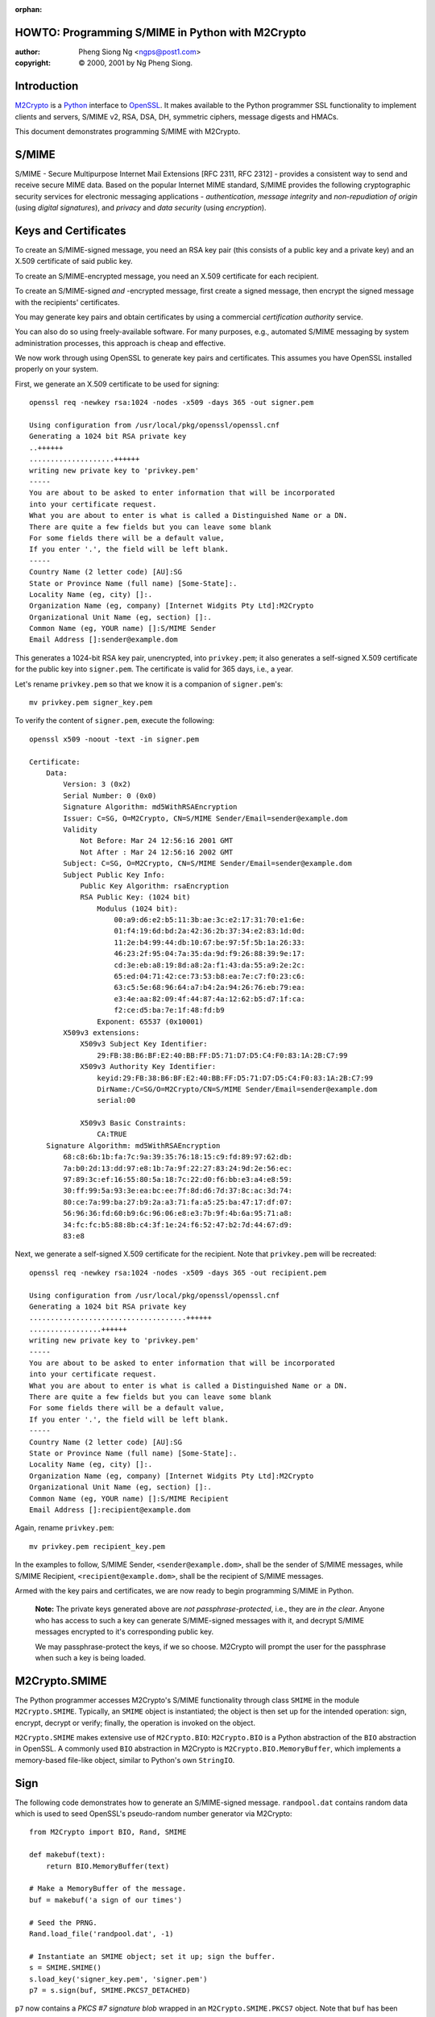 :orphan:

.. _howto-smime:

HOWTO: Programming S/MIME in Python with M2Crypto
=================================================

:author: Pheng Siong Ng <ngps@post1.com>
:copyright: © 2000, 2001 by Ng Pheng Siong.

Introduction
============

`M2Crypto <https://gitlab.com/m2crypto/m2crypto/>`__ is a
`Python <http://www.python.org>`__ interface to
`OpenSSL <http://www.openssl.org>`__. It makes available to the Python
programmer SSL functionality to implement clients and servers, S/MIME
v2, RSA, DSA, DH, symmetric ciphers, message digests and HMACs.

This document demonstrates programming S/MIME with M2Crypto.

S/MIME
======

S/MIME - Secure Multipurpose Internet Mail Extensions [RFC 2311, RFC
2312] - provides a consistent way to send and receive secure MIME data.
Based on the popular Internet MIME standard, S/MIME provides the
following cryptographic security services for electronic messaging
applications - *authentication*, *message integrity* and
*non-repudiation of origin* (using *digital signatures*), and *privacy*
and *data security* (using *encryption*).

Keys and Certificates
=====================

To create an S/MIME-signed message, you need an RSA key pair (this
consists of a public key and a private key) and an X.509 certificate of
said public key.

To create an S/MIME-encrypted message, you need an X.509 certificate for
each recipient.

To create an S/MIME-signed *and* -encrypted message, first create a
signed message, then encrypt the signed message with the recipients'
certificates.

You may generate key pairs and obtain certificates by using a commercial
*certification authority* service.

You can also do so using freely-available software. For many purposes,
e.g., automated S/MIME messaging by system administration processes,
this approach is cheap and effective.

We now work through using OpenSSL to generate key pairs and
certificates. This assumes you have OpenSSL installed properly on your
system.

First, we generate an X.509 certificate to be used for signing::

    openssl req -newkey rsa:1024 -nodes -x509 -days 365 -out signer.pem

    Using configuration from /usr/local/pkg/openssl/openssl.cnf
    Generating a 1024 bit RSA private key
    ..++++++
    ....................++++++
    writing new private key to 'privkey.pem'
    -----
    You are about to be asked to enter information that will be incorporated
    into your certificate request.
    What you are about to enter is what is called a Distinguished Name or a DN.
    There are quite a few fields but you can leave some blank
    For some fields there will be a default value,
    If you enter '.', the field will be left blank.
    -----
    Country Name (2 letter code) [AU]:SG
    State or Province Name (full name) [Some-State]:.
    Locality Name (eg, city) []:.
    Organization Name (eg, company) [Internet Widgits Pty Ltd]:M2Crypto
    Organizational Unit Name (eg, section) []:.
    Common Name (eg, YOUR name) []:S/MIME Sender
    Email Address []:sender@example.dom


This generates a 1024-bit RSA key pair, unencrypted, into
``privkey.pem``; it also generates a self-signed X.509 certificate for
the public key into ``signer.pem``. The certificate is valid for 365
days, i.e., a year.

Let's rename ``privkey.pem`` so that we know it is a companion of
``signer.pem``'s::

    mv privkey.pem signer_key.pem

To verify the content of ``signer.pem``, execute the following::

    openssl x509 -noout -text -in signer.pem

    Certificate:
        Data:
            Version: 3 (0x2)
            Serial Number: 0 (0x0)
            Signature Algorithm: md5WithRSAEncryption
            Issuer: C=SG, O=M2Crypto, CN=S/MIME Sender/Email=sender@example.dom
            Validity
                Not Before: Mar 24 12:56:16 2001 GMT
                Not After : Mar 24 12:56:16 2002 GMT
            Subject: C=SG, O=M2Crypto, CN=S/MIME Sender/Email=sender@example.dom
            Subject Public Key Info:
                Public Key Algorithm: rsaEncryption
                RSA Public Key: (1024 bit)
                    Modulus (1024 bit):
                        00:a9:d6:e2:b5:11:3b:ae:3c:e2:17:31:70:e1:6e:
                        01:f4:19:6d:bd:2a:42:36:2b:37:34:e2:83:1d:0d:
                        11:2e:b4:99:44:db:10:67:be:97:5f:5b:1a:26:33:
                        46:23:2f:95:04:7a:35:da:9d:f9:26:88:39:9e:17:
                        cd:3e:eb:a8:19:8d:a8:2a:f1:43:da:55:a9:2e:2c:
                        65:ed:04:71:42:ce:73:53:b8:ea:7e:c7:f0:23:c6:
                        63:c5:5e:68:96:64:a7:b4:2a:94:26:76:eb:79:ea:
                        e3:4e:aa:82:09:4f:44:87:4a:12:62:b5:d7:1f:ca:
                        f2:ce:d5:ba:7e:1f:48:fd:b9
                    Exponent: 65537 (0x10001)
            X509v3 extensions:
                X509v3 Subject Key Identifier:
                    29:FB:38:B6:BF:E2:40:BB:FF:D5:71:D7:D5:C4:F0:83:1A:2B:C7:99
                X509v3 Authority Key Identifier:
                    keyid:29:FB:38:B6:BF:E2:40:BB:FF:D5:71:D7:D5:C4:F0:83:1A:2B:C7:99
                    DirName:/C=SG/O=M2Crypto/CN=S/MIME Sender/Email=sender@example.dom
                    serial:00

                X509v3 Basic Constraints:
                    CA:TRUE
        Signature Algorithm: md5WithRSAEncryption
            68:c8:6b:1b:fa:7c:9a:39:35:76:18:15:c9:fd:89:97:62:db:
            7a:b0:2d:13:dd:97:e8:1b:7a:9f:22:27:83:24:9d:2e:56:ec:
            97:89:3c:ef:16:55:80:5a:18:7c:22:d0:f6:bb:e3:a4:e8:59:
            30:ff:99:5a:93:3e:ea:bc:ee:7f:8d:d6:7d:37:8c:ac:3d:74:
            80:ce:7a:99:ba:27:b9:2a:a3:71:fa:a5:25:ba:47:17:df:07:
            56:96:36:fd:60:b9:6c:96:06:e8:e3:7b:9f:4b:6a:95:71:a8:
            34:fc:fc:b5:88:8b:c4:3f:1e:24:f6:52:47:b2:7d:44:67:d9:
            83:e8

Next, we generate a self-signed X.509 certificate for the recipient.
Note that ``privkey.pem`` will be recreated::

    openssl req -newkey rsa:1024 -nodes -x509 -days 365 -out recipient.pem

    Using configuration from /usr/local/pkg/openssl/openssl.cnf
    Generating a 1024 bit RSA private key
    .....................................++++++
    .................++++++
    writing new private key to 'privkey.pem'
    -----
    You are about to be asked to enter information that will be incorporated
    into your certificate request.
    What you are about to enter is what is called a Distinguished Name or a DN.
    There are quite a few fields but you can leave some blank
    For some fields there will be a default value,
    If you enter '.', the field will be left blank.
    -----
    Country Name (2 letter code) [AU]:SG
    State or Province Name (full name) [Some-State]:.
    Locality Name (eg, city) []:.
    Organization Name (eg, company) [Internet Widgits Pty Ltd]:M2Crypto
    Organizational Unit Name (eg, section) []:.
    Common Name (eg, YOUR name) []:S/MIME Recipient
    Email Address []:recipient@example.dom

Again, rename ``privkey.pem``::

    mv privkey.pem recipient_key.pem


In the examples to follow, S/MIME Sender, ``<sender@example.dom>``,
shall be the sender of S/MIME messages, while S/MIME Recipient,
``<recipient@example.dom>``, shall be the recipient of S/MIME messages.

Armed with the key pairs and certificates, we are now ready to begin
programming S/MIME in Python.

    **Note:** The private keys generated above are *not
    passphrase-protected*, i.e., they are *in the clear*. Anyone who has
    access to such a key can generate S/MIME-signed messages with it,
    and decrypt S/MIME messages encrypted to it's corresponding public
    key.

    We may passphrase-protect the keys, if we so choose. M2Crypto will
    prompt the user for the passphrase when such a key is being loaded.

M2Crypto.SMIME
==============

The Python programmer accesses M2Crypto's S/MIME functionality through
class ``SMIME`` in the module ``M2Crypto.SMIME``. Typically, an
``SMIME`` object is instantiated; the object is then set up for the
intended operation: sign, encrypt, decrypt or verify; finally, the
operation is invoked on the object.

``M2Crypto.SMIME`` makes extensive use of ``M2Crypto.BIO``:
``M2Crypto.BIO`` is a Python abstraction of the ``BIO`` abstraction in
OpenSSL. A commonly used ``BIO`` abstraction in M2Crypto is
``M2Crypto.BIO.MemoryBuffer``, which implements a memory-based file-like
object, similar to Python's own ``StringIO``.

Sign
====

The following code demonstrates how to generate an S/MIME-signed
message. ``randpool.dat`` contains random data which is used to seed
OpenSSL's pseudo-random number generator via M2Crypto::

    from M2Crypto import BIO, Rand, SMIME

    def makebuf(text):
        return BIO.MemoryBuffer(text)

    # Make a MemoryBuffer of the message.
    buf = makebuf('a sign of our times')

    # Seed the PRNG.
    Rand.load_file('randpool.dat', -1)

    # Instantiate an SMIME object; set it up; sign the buffer.
    s = SMIME.SMIME()
    s.load_key('signer_key.pem', 'signer.pem')
    p7 = s.sign(buf, SMIME.PKCS7_DETACHED)


``p7`` now contains a *PKCS #7 signature blob* wrapped in an
``M2Crypto.SMIME.PKCS7`` object. Note that ``buf`` has been consumed by
``sign()`` and has to be recreated if it is to be used again.

We may now send the signed message via SMTP. In these examples, we shall
not do so; instead, we'll render the S/MIME output in mail-friendly
format, and pretend that our messages are sent and received
correctly::

    # Recreate buf.
    buf = makebuf('a sign of our times')

    # Output p7 in mail-friendly format.
    out = BIO.MemoryBuffer()
    out.write('From: sender@example.dom\n')
    out.write('To: recipient@example.dom\n')
    out.write('Subject: M2Crypto S/MIME testing\n')
    s.write(out, p7, buf)

    print(out.read())

    # Save the PRNG's state.
    Rand.save_file('randpool.dat')

Here's the output::

    From: sender@example.dom
    To: recipient@example.dom
    Subject: M2Crypto S/MIME testing
    MIME-Version: 1.0
    Content-Type: multipart/signed ; protocol="application/x-pkcs7-signature" ; micalg=sha1 ; boundary="----3C93156FC7B4EBF49FE9C7DB7F503087"

    This is an S/MIME signed message

    ------3C93156FC7B4EBF49FE9C7DB7F503087
    a sign of our times
    ------3C93156FC7B4EBF49FE9C7DB7F503087
    Content-Type: application/x-pkcs7-signature; name="smime.p7s"
    Content-Transfer-Encoding: base64
    Content-Disposition: attachment; filename="smime.p7s"

    MIIE8AYJKoZIhvcNAQcCoIIE4TCCBN0CAQExCzAJBgUrDgMCGgUAMCIGCSqGSIb3
    DQEHAaAVBBNhIHNpZ24gb2Ygb3VyIHRpbWVzoIIC5zCCAuMwggJMoAMCAQICAQAw
    DQYJKoZIhvcNAQEEBQAwWzELMAkGA1UEBhMCU0cxETAPBgNVBAoTCE0yQ3J5cHRv
    MRYwFAYDVQQDEw1TL01JTUUgU2VuZGVyMSEwHwYJKoZIhvcNAQkBFhJzZW5kZXJA
    ZXhhbXBsZS5kb20wHhcNMDEwMzMxMTE0MDMzWhcNMDIwMzMxMTE0MDMzWjBbMQsw
    CQYDVQQGEwJTRzERMA8GA1UEChMITTJDcnlwdG8xFjAUBgNVBAMTDVMvTUlNRSBT
    ZW5kZXIxITAfBgkqhkiG9w0BCQEWEnNlbmRlckBleGFtcGxlLmRvbTCBnzANBgkq
    hkiG9w0BAQEFAAOBjQAwgYkCgYEA5c5Tj1CHTSOxa1q2q0FYiwMWYHptJpJcvtZm
    UwrgU5sHrA8OnCM0cDXEj0KPf3cfNjHffB8HWMzI4UEgNmFXQNsxoGZ+iqwxLlNj
    y9Mh7eFW/Bjq5hNXbouSlQ0rWBRkoxV64y+t6lQehb32WfYXQbKFxFJSXzSxOx3R
    8YhSPd0CAwEAAaOBtjCBszAdBgNVHQ4EFgQUXOyolL1t4jaBwZFRM7MS8nBLzUow
    gYMGA1UdIwR8MHqAFFzsqJS9beI2gcGRUTOzEvJwS81KoV+kXTBbMQswCQYDVQQG
    EwJTRzERMA8GA1UEChMITTJDcnlwdG8xFjAUBgNVBAMTDVMvTUlNRSBTZW5kZXIx
    ITAfBgkqhkiG9w0BCQEWEnNlbmRlckBleGFtcGxlLmRvbYIBADAMBgNVHRMEBTAD
    AQH/MA0GCSqGSIb3DQEBBAUAA4GBAHo3DrCHR86fSTVAvfiXdSswWqKtCEhUHRdC
    TLFGl4hDk2GyZxaFuqZwiURz/H7nMicymI2wkz8H/wyHFg8G3BIehURpj2v/ZWXY
    eovbgS7EZALVVkDj4hNl/IIHWd6Gtv1UODf7URbxtl3hQ9/eTWITrefT1heuPnar
    8czydsOLMYIBujCCAbYCAQEwYDBbMQswCQYDVQQGEwJTRzERMA8GA1UEChMITTJD
    cnlwdG8xFjAUBgNVBAMTDVMvTUlNRSBTZW5kZXIxITAfBgkqhkiG9w0BCQEWEnNl
    bmRlckBleGFtcGxlLmRvbQIBADAJBgUrDgMCGgUAoIGxMBgGCSqGSIb3DQEJAzEL
    BgkqhkiG9w0BBwEwHAYJKoZIhvcNAQkFMQ8XDTAxMDMzMTExNDUwMlowIwYJKoZI
    hvcNAQkEMRYEFOoeRUd8ExIYXfQq8BTFuKWrSP3iMFIGCSqGSIb3DQEJDzFFMEMw
    CgYIKoZIhvcNAwcwDgYIKoZIhvcNAwICAgCAMA0GCCqGSIb3DQMCAgFAMAcGBSsO
    AwIHMA0GCCqGSIb3DQMCAgEoMA0GCSqGSIb3DQEBAQUABIGAQpU8hFUtLCF6hO2t
    ec9EYJ/Imqqiiw+BxWxkUUVT81Vbjwdn9JST6+sztM5JRP2ZW+b4txEjZriYC8f3
    kv95YMTGbIsuWkJ93GrbvqoJ/CxO23r9WWRnZEm/1EZN9ZmlrYqzBTxnNRmP3Dhj
    cW8kzZwH+2/2zz2G7x1HxRWH95A=

    ------3C93156FC7B4EBF49FE9C7DB7F503087--


Verify
======

Assume the above output has been saved into ``sign.p7``. Let's now
verify the signature::

    from M2Crypto import SMIME, X509

    # Instantiate an SMIME object.
    s = SMIME.SMIME()

    # Load the signer's cert.
    x509 = X509.load_cert('signer.pem')
    sk = X509.X509_Stack()
    sk.push(x509)
    s.set_x509_stack(sk)

    # Load the signer's CA cert. In this case, because the signer's
    # cert is self-signed, it is the signer's cert itself.
    st = X509.X509_Store()
    st.load_info('signer.pem')
    s.set_x509_store(st)

    # Load the data, verify it.
    p7, data = SMIME.smime_load_pkcs7('sign.p7')
    v = s.verify(p7, data)
    print(v)
    print(data)
    print(data.read())

Here's the output of the above program::

    a sign of our times
    <M2Crypto.BIO.BIO instance at 0x822012c>
    a sign of our times

Suppose, instead of loading ``signer.pem`` above, we load
``recipient.pem``. That is, we do a global substitution of
``recipient.pem`` for ``signer.pem`` in the above program. Here's the
modified program's output::

    Traceback (most recent call last):
      File "./verify.py", line 22, in ?
        v = s.verify(p7)
      File "/usr/local/home/ngps/prog/m2/M2Crypto/SMIME.py", line 205, in verify
        raise SMIME_Error, Err.get_error()
    M2Crypto.SMIME.SMIME_Error: 312:error:21075075:PKCS7 routines:PKCS7_verify:certificate verify error:pk7_smime.c:213:Verify error:self signed certificate


As displayed, the error is generated by line 213 of OpenSSL's
``pk7_smime.c`` (as of OpenSSL 0.9.6); if you are a C programmer, you
may wish to look up the C source to explore OpenSSL's S/MIME
implementation and understand why the error message is worded thus.

Encrypt
=======

We now demonstrate how to generate an S/MIME-encrypted message::

    from M2Crypto import BIO, Rand, SMIME, X509

    def makebuf(text):
        return BIO.MemoryBuffer(text)

    # Make a MemoryBuffer of the message.
    buf = makebuf('a sign of our times')

    # Seed the PRNG.
    Rand.load_file('randpool.dat', -1)

    # Instantiate an SMIME object.
    s = SMIME.SMIME()

    # Load target cert to encrypt to.
    x509 = X509.load_cert('recipient.pem')
    sk = X509.X509_Stack()
    sk.push(x509)
    s.set_x509_stack(sk)

    # Set cipher: 3-key triple-DES in CBC mode.
    s.set_cipher(SMIME.Cipher('des_ede3_cbc'))

    # Encrypt the buffer.
    p7 = s.encrypt(buf)

    # Output p7 in mail-friendly format.
    out = BIO.MemoryBuffer()
    out.write('From: sender@example.dom\n')
    out.write('To: recipient@example.dom\n')
    out.write('Subject: M2Crypto S/MIME testing\n')
    s.write(out, p7)

    print(out.read())

    # Save the PRNG's state.
    Rand.save_file('randpool.dat')

Here's the output of the above program::

    From: sender@example.dom
    To: recipient@example.dom
    Subject: M2Crypto S/MIME testing
    MIME-Version: 1.0
    Content-Disposition: attachment; filename="smime.p7m"
    Content-Type: application/x-pkcs7-mime; name="smime.p7m"
    Content-Transfer-Encoding: base64

    MIIBVwYJKoZIhvcNAQcDoIIBSDCCAUQCAQAxggEAMIH9AgEAMGYwYTELMAkGA1UE
    BhMCU0cxETAPBgNVBAoTCE0yQ3J5cHRvMRkwFwYDVQQDExBTL01JTUUgUmVjaXBp
    ZW50MSQwIgYJKoZIhvcNAQkBFhVyZWNpcGllbnRAZXhhbXBsZS5kb20CAQAwDQYJ
    KoZIhvcNAQEBBQAEgYCBaXZ+qjpBEZwdP7gjfzfAtQitESyMwo3i+LBOw6sSDir6
    FlNDPCnkrTvqDX3Rt6X6vBtTCYOm+qiN7ujPkOU61cN7h8dvHR8YW9+0IPY80/W0
    lZ/HihSRgwTNd7LnxUUcPx8YV1id0dlmP0Hz+Lg+mHf6rqaR//JcYhX9vW4XvjA7
    BgkqhkiG9w0BBwEwFAYIKoZIhvcNAwcECMN+qya6ADywgBgHr9Jkhwn5Gsdu7BwX
    nIQfYTYcdL9I5Sk=


Decrypt
=======

Assume the above output has been saved into ``encrypt.p7``. Decrypt the
message thusly::

    from M2Crypto import BIO, SMIME, X509

    # Instantiate an SMIME object.
    s = SMIME.SMIME()

    # Load private key and cert.
    s.load_key('recipient_key.pem', 'recipient.pem')

    # Load the encrypted data.
    p7, data = SMIME.smime_load_pkcs7('encrypt.p7')

    # Decrypt p7.
    out = s.decrypt(p7)

    print(out)

Here's the output::

    a sign of our times


Sign and Encrypt
================

Here's how to generate an S/MIME-signed/encrypted message::

    from M2Crypto import BIO, Rand, SMIME, X509

    def makebuf(text):
        return BIO.MemoryBuffer(text)

    # Make a MemoryBuffer of the message.
    buf = makebuf('a sign of our times')

    # Seed the PRNG.
    Rand.load_file('randpool.dat', -1)

    # Instantiate an SMIME object.
    s = SMIME.SMIME()

    # Load signer's key and cert. Sign the buffer.
    s.load_key('signer_key.pem', 'signer.pem')
    p7 = s.sign(buf)

    # Load target cert to encrypt the signed message to.
    x509 = X509.load_cert('recipient.pem')
    sk = X509.X509_Stack()
    sk.push(x509)
    s.set_x509_stack(sk)

    # Set cipher: 3-key triple-DES in CBC mode.
    s.set_cipher(SMIME.Cipher('des_ede3_cbc'))

    # Create a temporary buffer.
    tmp = BIO.MemoryBuffer()

    # Write the signed message into the temporary buffer.
    s.write(tmp, p7)

    # Encrypt the temporary buffer.
    p7 = s.encrypt(tmp)

    # Output p7 in mail-friendly format.
    out = BIO.MemoryBuffer()
    out.write('From: sender@example.dom\n')
    out.write('To: recipient@example.dom\n')
    out.write('Subject: M2Crypto S/MIME testing\n')
    s.write(out, p7)

    print(out.read())

    # Save the PRNG's state.
    Rand.save_file('randpool.dat')

Here's the output of the above program::

    From: sender@example.dom
    To: recipient@example.dom
    Subject: M2Crypto S/MIME testing
    MIME-Version: 1.0
    Content-Disposition: attachment; filename="smime.p7m"
    Content-Type: application/x-pkcs7-mime; name="smime.p7m"
    Content-Transfer-Encoding: base64

    MIIIwwYJKoZIhvcNAQcDoIIItDCCCLACAQAxggEAMIH9AgEAMGYwYTELMAkGA1UE
    BhMCU0cxETAPBgNVBAoTCE0yQ3J5cHRvMRkwFwYDVQQDExBTL01JTUUgUmVjaXBp
    ZW50MSQwIgYJKoZIhvcNAQkBFhVyZWNpcGllbnRAZXhhbXBsZS5kb20CAQAwDQYJ
    KoZIhvcNAQEBBQAEgYBlZlGupFphwhsGtIAPvDExN61qisz3oem88xoXkUW0SzoR
    B9zJFFAuQTWzdNJgrKKYikhWjDojaAc/PFl1K5dYxRgtZLB36ULJD/v/yWmxnjz8
    TvtK+Wbal2P/MH2pZ4LVERXa/snTElhCawUlwtiFz/JvY5CiF/dcwd+AwFQq4jCC
    B6UGCSqGSIb3DQEHATAUBggqhkiG9w0DBwQIRF525UfwszaAggeA85RmX6AXQMxb
    eBDz/LJeCgc3RqU1UwIsbKMquIs1S46Ebbm5nP75izPnujOkJ2hv+LNzqOWADmOl
    +CnGEq1qxTyduIgUDA2nBgCL/gVyVy+/XC9dtImUUTxtxLgYtB0ujkBNsOaENOlM
    fv4SGM3jkR+K/xlYG6HHzZGbfYyNGj2Y7yMZ1rL1m8SnRNmkCysKGTrudeNf6wT9
    J6wO9DzLTioz3ZnVr3LjsSKIb4tIp4ugqNJaLuW7m3FtZ3MAgxN68hBbJs8TZ8tL
    V/0jwUqS+grcgZEb9ymfcedxahtDUfHjRkpDpsxZzVVGkSBNcbQu92oByQVnRQ8m
    wrYLp3/eawM5AvuV7HNpTT5ZR+1t8luishHN9899IMP2Vyg0Ub67FqFypYmM2cm2
    sjAI4KpfvT00XFNvgLuYwYEKs9syGTO7hiHNQKcF44F5LYv6nTFwmFQB11dAtY9V
    ull4D2CLDx9OvyNyKwdEZB5dyV0r/uKIdkhST60V2Q9KegpzgFpoZtSKM/HPYSVH
    1Bc9f3Q/GqZCvNZZCMx8UvRjQR8dRWDSmPJ0VXG1+wJ+fCmSPP3AuQ1/VsgPRqx2
    56VrpGPpGut40hV8xQFbWIZ2whwWLKPFAHj8B79ZtFUzUrU6Z2rNpvv8inHc/+S/
    b6GR5s8/gucRblvd7n3OFNX5UJmPmcw9zWbu/1Dr9DY8l0nAQh21y5FGSS8B1wdE
    oD2M3Lp7JbwjQbRtnDhImqul2S4yu+m+wDD1aR2K4k3GAI7KKgOBWT0+BDClcn8A
    4Ju6/YUbj33YlMPJgnGijLnolFy0hNW7TmWqR+8tSI3wO5eNKg4qwBnarqc3vgCV
    quVxINAXyGQCO9lzdw6hudk8/+BlweGdqhONaIWbK5z1L/SfQo6LC9MTsj7FJydq
    bc+kEbfZS8aSq7uc9axW6Ti0eAPJ8EVHtwhSBgZQRweKFBXs6HbbhMIdc4N0M7Oq
    UiFXaF6s4n2uihVP6TqXtHEjTpZoC7pC+HCYiuKXUJtaqtXBOh+y3KLvHk09YL6D
    XmTDg+UTiFsh4jKKm/BhdelbR5JbpJcj5AId76Mfr8+F/1g9ePOvsWHpQr/oIQTo
    xEkaxCmzEgP0b6caMWfMUQrbVGxBBNcqKc/ir9fGGOPHATzzq/xLcQYvK1tZhd/D
    ah/gpMPndsyvVCEuFPluWyDiM0VkwHgC2/3pJIYFHaxK64IutmPsy393rHMEB4kN
    AHau6kWK+yL9qEVH1pP2zvswQ12P7gjt3T/G3bGsmvlXkEfztfjkXo6XnjcBNf5y
    G+974AKLcjnk1gzIgarz+lAMY57Gkw4oNDMrTqVQ2OJQlvOSbllPXzH+aAiavB8W
    ZPECLLwHxD4B1AuaiAArgKl935u/TOB+yQOR8JgGsUzROyJqHJ/SC51HkebgCkL1
    aggtjgPlIBEXLZAlhpWLZ9lAQyrQpvCVJYwaOvfMmvRav4NAFNoZ2/Q7S4Tn1z+U
    XX+f+GD58P4MPMhU5IKnz4yH4nlHnAiTEvcs85TZUAXze9g/uBOwZITeGtyLi52S
    aETIr4v7SgXMepX7ThQ1Pv/jddsK/u4j2F34u0XktwCP+UrbfkE2mocdXvdzxbmd
    tZSznK2qwgVSsPOs9MhUaepbnjmNBFFBrULhrUtSglM/VX/rWNiyh0aw4XYyHhIt
    9ZNlfEjKjJ67VEMBxBJ/ieUCouRGCxPYD1j65VT7oB3ZiyPu2F2nlUIcYNqPg1Sd
    QBCrdaOXdJ0uLwyTAUeVE+wMbgscLvWsfZcCCJHAvw9NHFMUcnrdWxAYMVETNUOn
    uryVAK7VfOldaz6z3NOSOi6nonNeHpR/sipBa4ik5xCRLT9e0S2QJgRvO9GyfAqz
    3DIzHtxIGePFzTiUYUTxS3i2gnMX2PEe3ChTLlYWD3jNeAKz0iOzpDphIF2xHLLQ
    1tCAqBmq/vUzALyDFFdFuTIqQZys4z/u4Dmyq9uXs421eN3v2hkVHvDy8uT2Ot29
    lg4Q5YezR1EjaW//9guL1BXbcKrTEdtxeNqtem7SpZOMTSwD2lhB8z65GrX90Cyt
    EMmaRSGYEdf5h1afL1SmKOMskbqxe1D2jG/vsXC7XX7xO/ioy0BdiJcYN1JiMOHJ
    EOzFol5I20YkiV6j+cenfQFwc/NkaSxEkR8AUHJSbvUmRQRl6r0nnsFpZdR1w7pv
    wkaT+eOpZynO4mY/ZtF6MpXJsixi6L4ZYXEbS6yHf+XGFfB0okILylmwv2bf6+Mq
    nqXlmGj3Jwq7X9/+2BDqvfpFFX5lSmItKZAobLdssjFR6roJxOqRsGia2aZ+0+U5
    VhgdITtnElgtHBaeZU5rHDswgdeLVBP+rGWnKxpJ+pLtNNi25sPYRcWFL6Erd25u
    eXiY8GEIr+u7rqBWpc9HR34sAPRs3ubbCUleT748keCbx247ImBtiDctZxcc1O86
    +0QjHP6HUT7FSo/FmT7a120S3Gd2jixGh06l/9ij5Z6mJa7Rm7TTbSjup/XISnOT
    MKWcbI1nfVOhCv3xDq2eLae+s0oVoc041ceRazqFM2TL/Z6UXRME


Decrypt and Verify
==================

Suppose the above output has been saved into ``se.p7``. The following
demonstrates how to decrypt and verify it::

    from M2Crypto import BIO, SMIME, X509

    # Instantiate an SMIME object.
    s = SMIME.SMIME()

    # Load private key and cert.
    s.load_key('recipient_key.pem', 'recipient.pem')

    # Load the signed/encrypted data.
    p7, data = SMIME.smime_load_pkcs7('se.p7')

    # After the above step, 'data' == None.
    # Decrypt p7. 'out' now contains a PKCS #7 signed blob.
    out = s.decrypt(p7)

    # Load the signer's cert.
    x509 = X509.load_cert('signer.pem')
    sk = X509.X509_Stack()
    sk.push(x509)
    s.set_x509_stack(sk)

    # Load the signer's CA cert. In this case, because the signer's
    # cert is self-signed, it is the signer's cert itself.
    st = X509.X509_Store()
    st.load_info('signer.pem')
    s.set_x509_store(st)

    # Recall 'out' contains a PKCS #7 blob.
    # Transform 'out'; verify the resulting PKCS #7 blob.
    p7_bio = BIO.MemoryBuffer(out)
    p7, data = SMIME.smime_load_pkcs7_bio(p7_bio)
    v = s.verify(p7)

    print(v)


The output is as follows::

    a sign of our times


Sending S/MIME messages via SMTP
================================

In the above examples, we've assumed that our S/MIME messages are sent
and received automagically. The following is a Python function that
generates S/MIME-signed/encrypted messages and sends them via
SMTP::

    from M2Crypto import BIO, SMIME, X509
    import smtplib, string, sys

    def sendsmime(from_addr, to_addrs, subject, msg, from_key, from_cert=None, to_certs=None, smtpd='localhost'):

        msg_bio = BIO.MemoryBuffer(msg)
        sign = from_key
        encrypt = to_certs

        s = SMIME.SMIME()
        if sign:
            s.load_key(from_key, from_cert)
            if encrypt:
                p7 = s.sign(msg_bio, flags=SMIME.PKCS7_TEXT)
            else:
                p7 = s.sign(msg_bio, flags=SMIME.PKCS7_TEXT|SMIME.PKCS7_DETACHED)
            msg_bio = BIO.MemoryBuffer(msg) # Recreate coz sign() has consumed it.

        if encrypt:
            sk = X509.X509_Stack()
            for x in to_certs:
                sk.push(X509.load_cert(x))
            s.set_x509_stack(sk)
            s.set_cipher(SMIME.Cipher('des_ede3_cbc'))
            tmp_bio = BIO.MemoryBuffer()
            if sign:
                s.write(tmp_bio, p7)
            else:
                tmp_bio.write(msg)
            p7 = s.encrypt(tmp_bio)

        out = BIO.MemoryBuffer()
        out.write('From: %s\r\n' % from_addr)
        out.write('To: %s\r\n' % string.join(to_addrs, ", "))
        out.write('Subject: %s\r\n' % subject)
        if encrypt:
            s.write(out, p7)
        else:
            if sign:
                s.write(out, p7, msg_bio, SMIME.PKCS7_TEXT)
            else:
                out.write('\r\n')
                out.write(msg)
        out.close()

        smtp = smtplib.SMTP()
        smtp.connect(smtpd)
        smtp.sendmail(from_addr, to_addrs, out.read())
        smtp.quit()


This function sends plain, S/MIME-signed, S/MIME-encrypted, and
S/MIME-signed/encrypted messages, depending on the parameters
``from_key`` and ``to_certs``. The function's output interoperates with
Netscape Messenger.

Verifying origin of S/MIME messages
===================================

In our examples above that decrypt or verify messages, we skipped a
step: verifying that the ``from`` address of the message matches the
``email address`` attribute in the sender's certificate.

The premise of current X.509 certification practice is that the CA is
supposed to verify your identity, and to issue a certificate with
``email address`` that matches your actual mail address. (Verisign's
March 2001 failure in identity verification resulting in Microsoft
certificates being issued to spoofers notwithstanding.)

If you run your own CA, your certification practice is up to you, of
course, and it would probably be part of your security policy.

Whether your S/MIME messaging application needs to verify the ``from``
addresses of S/MIME messages depends on your security policy and your
system's threat model, as always.

Interoperating with Netscape Messenger
======================================

Suppose S/MIME Recipient uses Netscape Messenger. To enable Messenger to
handle S/MIME messages from S/MIME Sender, S/MIME Recipient needs to
configure Messenger with his private key and certificate, as well as
S/MIME Sender's certificate.

    **Note:** Configuring Messenger's POP or IMAP settings so that it
    retrieves mail correctly is beyond the scope of this HOWTO.

The following steps demonstrate how to import S/MIME Recipient's private
key and certificate for Messenger:

1. Transform S/MIME Recipient's private key and certificate into *PKCS
   #12* format::

    openssl pkcs12 -export -in recipient.pem -inkey recipient_key.pem \
        -name "S/MIME Recipient" -out recipient.p12

    Enter Export Password:<enter>
    Verifying password - Enter Export Password:<enter>

2. Start Messenger.

3. Click on the (open) "lock" icon at the bottom left corner of
   Messenger's window. This brings up the "Security Info" dialog box.

4. Click on "Yours" under "Certificates".

5. Select "Import a certificate", then pick ``recipient.p12`` from the
   ensuing file selection dialog box.

Next, you need to import ``signer.pem`` as a CA certificate, so that
Messenger will mark messages signed by S/MIME Sender as "trusted":

1. Create a DER encoding of ``signer.pem``::

    openssl x509 -inform pem -outform der -in signer.pem -out signer.der

2. Install ``signer.der`` into Messenger as MIME type
   ``application/x-x509-ca-cert``. You do this by downloading
   ``signer.der`` via Navigator from a HTTP or HTTPS server, with the
   correct MIME type mapping. (You may use ``demo/ssl/https_srv.py``,
   bundled with M2Crypto, for this purpose.) Follow the series of dialog
   boxes to accept ``signer.der`` as a CA for certifying email users.

S/MIME Recipient is now able to decrypt and read S/MIME Sender's
messages with Messenger. Messenger will indicate that S/MIME Sender's
messages are signed, encrypted, or encrypted *and* signed, as the case
may be, via the "stamp" icon on the message window's top right corner.

Clicking on the "stamp" icon brings you to the Security Info dialog box.
Messenger informs you that the message is, say, encrypted with 168-bit
DES-EDE3-CBC and that it is digitally signed by the private key
corresponding to the public key contained in the certificate
``signer.pem``.

Interoperating with Microsoft Outlook
=====================================

I do not know how to do this, as I do not use Outlook. (Nor do I use
Netscape Messenger, actually. I use Mutt, top dog of MUAs. ;-)
Information on how to configure Outlook with keys and certificates so
that it handles S/MIME mail is gratefully accepted.

ZSmime
======

ZSmime is a `Zope <http://www.zope.org>`__ *product* that enables Zope
to generate S/MIME-signed/encrypted messages. ZSmime demonstrates how to
invoke M2Crypto in a web application server extension.

ZSmime has its own
`HOWTO <http://sandbox.rulemaker.net/ngps/zope/zsmime/howto.html>`__
explaining its usage. (That HOWTO has some overlap in content with this
document.)

Resources
=========

-  IETF S/MIME Working Group - http://www.imc.org/ietf-smime

-  S/MIME and OpenPGP - http://www.imc.org/smime-pgpmime.html

-  S/MIME Freeware Library -
   http://www.getronicsgov.com/hot/sfl_home.htm

-  Mozilla Network Security Services -
   http://www.mozilla.org/projects/security/pkg/nss

-  S/MIME Cracking Screen Saver - http://www.counterpane.com/smime.html
